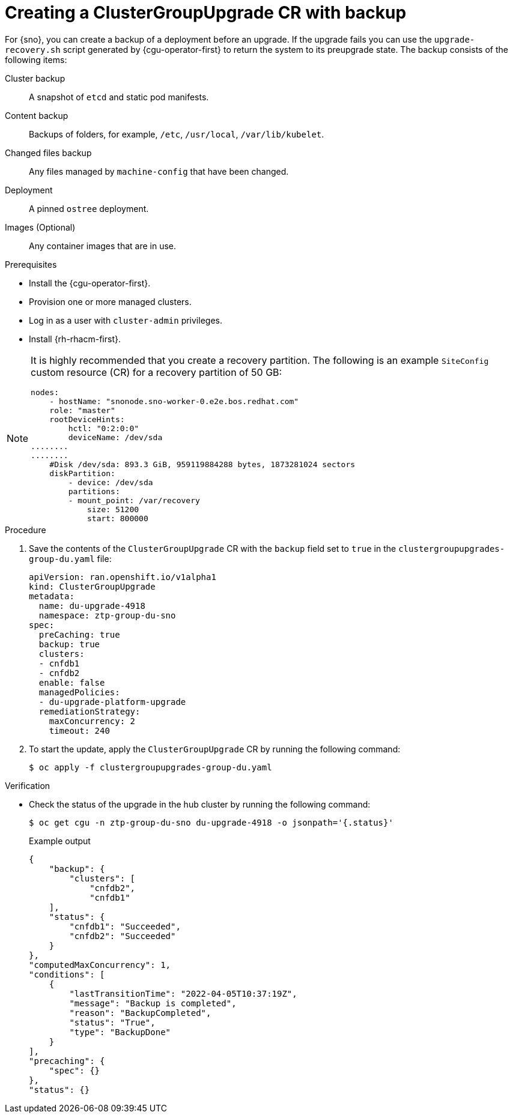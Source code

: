 // Module included in the following assemblies:
// Epic CNF-3901 (CNF-2133) (4.11), Story TELCODOCS-339
// * scalability_and_performance/cnf-talm-for-cluster-upgrades.adoc

:_mod-docs-content-type: PROCEDURE
[id="talo-backup-start_and_update_{context}"]
= Creating a ClusterGroupUpgrade CR with backup

For {sno}, you can create a backup of a deployment before an upgrade. If the upgrade fails you can use the `upgrade-recovery.sh` script generated by {cgu-operator-first} to return the system to its preupgrade state.
The backup consists of the following items:

Cluster backup:: A snapshot of `etcd` and static pod manifests.
Content backup:: Backups of folders, for example, `/etc`, `/usr/local`, `/var/lib/kubelet`.
Changed files backup:: Any files managed by `machine-config` that have been changed.
Deployment:: A pinned `ostree` deployment.
Images (Optional):: Any container images that are in use.


.Prerequisites

* Install the {cgu-operator-first}.
* Provision one or more managed clusters.
* Log in as a user with `cluster-admin` privileges.
* Install {rh-rhacm-first}.

[NOTE]
====
It is highly recommended that you create a recovery partition.
The following is an example `SiteConfig` custom resource (CR) for a recovery partition of 50 GB:

[source,yaml]
----
nodes:
    - hostName: "snonode.sno-worker-0.e2e.bos.redhat.com"
    role: "master"
    rootDeviceHints:
        hctl: "0:2:0:0"
        deviceName: /dev/sda
........
........
    #Disk /dev/sda: 893.3 GiB, 959119884288 bytes, 1873281024 sectors
    diskPartition:
        - device: /dev/sda
        partitions:
        - mount_point: /var/recovery
            size: 51200
            start: 800000
----
====

.Procedure

. Save the contents of the `ClusterGroupUpgrade` CR with the `backup` field set to `true` in the `clustergroupupgrades-group-du.yaml` file:
+
[source,yaml]
----
apiVersion: ran.openshift.io/v1alpha1
kind: ClusterGroupUpgrade
metadata:
  name: du-upgrade-4918
  namespace: ztp-group-du-sno
spec:
  preCaching: true
  backup: true
  clusters:
  - cnfdb1
  - cnfdb2
  enable: false
  managedPolicies:
  - du-upgrade-platform-upgrade
  remediationStrategy:
    maxConcurrency: 2
    timeout: 240
----

. To start the update, apply the `ClusterGroupUpgrade` CR by running the following command:
+
[source,terminal]
----
$ oc apply -f clustergroupupgrades-group-du.yaml
----

.Verification

* Check the status of the upgrade in the hub cluster by running the following command:
+
[source,terminal]
----
$ oc get cgu -n ztp-group-du-sno du-upgrade-4918 -o jsonpath='{.status}'
----
+
.Example output
+
[source,json]
----
{
    "backup": {
        "clusters": [
            "cnfdb2",
            "cnfdb1"
    ],
    "status": {
        "cnfdb1": "Succeeded",
        "cnfdb2": "Succeeded"
    }
},
"computedMaxConcurrency": 1,
"conditions": [
    {
        "lastTransitionTime": "2022-04-05T10:37:19Z",
        "message": "Backup is completed",
        "reason": "BackupCompleted",
        "status": "True",
        "type": "BackupDone"
    }
],
"precaching": {
    "spec": {}
},
"status": {}
----
